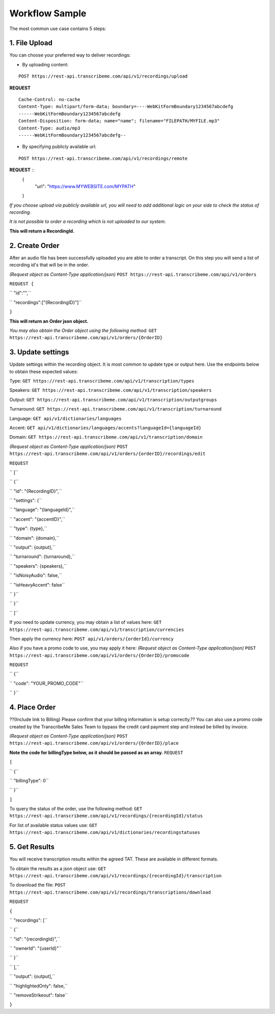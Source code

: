 Workflow Sample
========
The most common use case contains 5 steps: 

.. overview_step1::
1. File Upload 
----------

You can choose your preferred way to deliver recordings:

- By uploading content:
::

     POST https://rest-api.transcribeme.com/api/v1/recordings/upload

**REQUEST**
::

     Cache-Control: no-cache
     Content-Type: multipart/form-data; boundary=----WebKitFormBoundary1234567abcdefg
     ------WebKitFormBoundary1234567abcdefg
     Content-Disposition: form-data; name="name"; filename="FILEPATH/MYFILE.mp3"
     Content-Type: audio/mp3
     ------WebKitFormBoundary1234567abcdefg--

- By specifying publicly available url: 
::

     POST https://rest-api.transcribeme.com/api/v1/recordings/remote

**REQUEST** ::
 {
  "url": "https://www.MYWEBSITE.com/MYPATH"
 }

*If you choose upload via publicly available url, you will need to add additional logic on your side to check the status of recording.*

*It is not possible to order a recording which is not uploaded to our system.*

**This will return a RecordingId.**

.. overview_step2::
2. Create Order
----------
After an audio file has been successfully uploaded you are able to order a transcript.
On this step you will send a list of recording id's that will be in the order. 

*(Request object as Content-Type application/json)*
``POST https://rest-api.transcribeme.com/api/v1/orders``

``REQUEST {``

``  "id":"",``

``    "recordings":["{RecordingID}"]``

``}``
 
**This will return an Order json object.**

*You may also obtain the Order object using the following method:*
``GET https://rest-api.transcribeme.com/api/v1/orders/{OrderID}``

.. overview_step3::
3. Update settings
----------
Update settings within the recording object. It is most common to update type or output here. Use the endpoints below to obtain these expected values:

Type:
``GET https://rest-api.transcribeme.com/api/v1/transcription/types``

Speakers:
``GET https://rest-api.transcribeme.com/api/v1/transcription/speakers``

Output:
``GET https://rest-api.transcribeme.com/api/v1/transcription/outputgroups``

Turnaround:
``GET https://rest-api.transcribeme.com/api/v1/transcription/turnaround``

Language:
``GET api/v1/dictionaries/languages``

Accent:
``GET api/v1/dictionaries/languages/accents?languageId={languageId}``

Domain:
``GET https://rest-api.transcribeme.com/api/v1/transcription/domain``

*(Request object as Content-Type application/json)*
``POST https://rest-api.transcribeme.com/api/v1/orders/{orderID}/recordings/edit`` 

``REQUEST``

``  [``

``        {``

``            "id": "{RecordingID}",``

``            "settings": {``

``                "language": "{languageId}",``

``                "accent": "{accentID}",``

``                "type": {type},``

``                "domain": {domain},``

``                "output": {output},``

``                "turnaround": {turnaround},``

``                "speakers": {speakers},``

``                "isNoisyAudio": false,``

``                "isHeavyAccent": false``

``            }``

``        }``

``    ]``

If you need to update currency, you may obtain a list of values here:
``GET https://rest-api.transcribeme.com/api/v1/transcription/currencies``

Then apply the currency here:
``POST api/v1/orders/{orderId}/currency``

Also if you have a promo code to use, you may apply it here:
*(Request object as Content-Type application/json)*
``POST https://rest-api.transcribeme.com/api/v1/orders/{OrderID}/promocode``

``REQUEST``

``  {``

``  "code": "YOUR_PROMO_CODE"``

``  }``

.. overview_step4::
4. Place Order
----------

??(Include link to Billing) Please confirm that your billing information is setup correctly.?? You can also use a promo code created by the TranscribeMe Sales Team to bypass the credit card payment step and instead be billed by invoice. 

*(Request object as Content-Type application/json)*
``POST https://rest-api.transcribeme.com/api/v1/orders/{OrderID}/place``

**Note the code for billingType below, as it should be passed as an array.**
``REQUEST``

``[``

``  {``

``    "billingType": 0``

``  }``

``]``

To query the status of the order, use the following method:
``GET https://rest-api.transcribeme.com/api/v1/recordings/{recordingId}/status``

For list of available status values use:
``GET https://rest-api.transcribeme.com/api/v1/dictionaries/recordingstatuses``

.. overview_step5::
5. Get Results
----------

You will receive transcription results within the agreed TAT. These are available in different formats. 

To obtain the results as a json object use:
``GET https://rest-api.transcribeme.com/api/v1/recordings/{recordingId}/transcription``

To download the file:
``POST https://rest-api.transcribeme.com/api/v1/recordings/transcriptions/download``

``REQUEST``

``{``

``	"recordings": [``

``		{``

``			"id": "{recordingId}",``

``			"ownerId": "{userId}"``

``		}``

``	],``

``	"output": {output],``

``	"highlightedOnly": false,``

``	"removeStrikeout": false``

``}``

